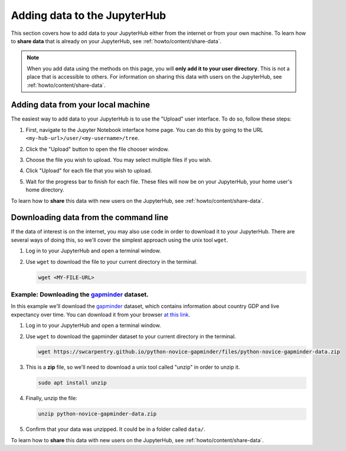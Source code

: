 .. _howto/content/add-data:

=============================
Adding data to the JupyterHub
=============================

This section covers how to add data to your JupyterHub either from the internet
or from your own machine. To learn how to **share data** that is already
on your JupyterHub, see :ref:`howto/content/share-data`.

.. note::

   When you add data using the methods on this page, you will **only add it
   to your user directory**. This is not a place that is accessible to others.
   For information on sharing this data with users on the JupyterHub, see
   :ref:`howto/content/share-data`.

Adding data from your local machine
===================================

The easiest way to add data to your JupyterHub is to use the "Upload" user
interface. To do so, follow these steps:

#. First, navigate to the Jupyter Notebook interface home page. You can do this
   by going to the URL ``<my-hub-url>/user/<my-username>/tree``.
#. Click the "Upload" button to open the file chooser window.

   .. image:: ../../images/content/upload-button.png
      :alt: The upload button in Jupyter.
#. Choose the file you wish to upload. You may select multiple files if you
   wish.
#. Click "Upload" for each file that you wish to upload.

   .. image:: ../../images/content/file-upload-buttons.png
      :alt: Multiple file upload buttons.
#. Wait for the progress bar to finish for each file. These files will now
   be on your JupyterHub, your home user's home directory.

To learn how to **share** this data with new users on the JupyterHub,
see :ref:`howto/content/share-data`.

Downloading data from the command line
======================================

If the data of interest is on the internet, you may also use code in order
to download it to your JupyterHub. There are several ways of doing this, so
we'll cover the simplest approach using the unix tool ``wget``.

#. Log in to your JupyterHub and open a terminal window.

   .. image:: ../../images/notebook/new-terminal-button.png
      :alt: New terminal button.

#. Use ``wget`` to download the file to your current directory in the terminal.

   .. code-block:: bash

      wget <MY-FILE-URL>

Example: Downloading the `gapminder <https://www.gapminder.org/>`_ dataset.
---------------------------------------------------------------------------

In this example we'll download the `gapminder <https://www.gapminder.org/>`_
dataset, which contains information about country GDP and live expectancy over
time. You can download it from your browser `at this link <https://swcarpentry.github.io/python-novice-gapminder/files/python-novice-gapminder-data.zip>`_.

#. Log in to your JupyterHub and open a terminal window.

   .. image:: ../../images/notebook/new-terminal-button.png
      :alt: New terminal button.

#. Use ``wget`` to download the gapminder dataset to your current directory in
   the terminal.

   .. code-block:: bash

      wget https://swcarpentry.github.io/python-novice-gapminder/files/python-novice-gapminder-data.zip

#. This is a **zip** file, so we'll need to download a unix tool called "unzip"
   in order to unzip it.

   .. code-block:: bash

      sudo apt install unzip

#. Finally, unzip the file:

   .. code-block:: bash

      unzip python-novice-gapminder-data.zip

#. Confirm that your data was unzipped. It could be in a folder called ``data/``.

To learn how to **share** this data with new users on the JupyterHub,
see :ref:`howto/content/share-data`.

.. TODO: Downloading data with the "download" module in Python? https://github.com/choldgraf/download
